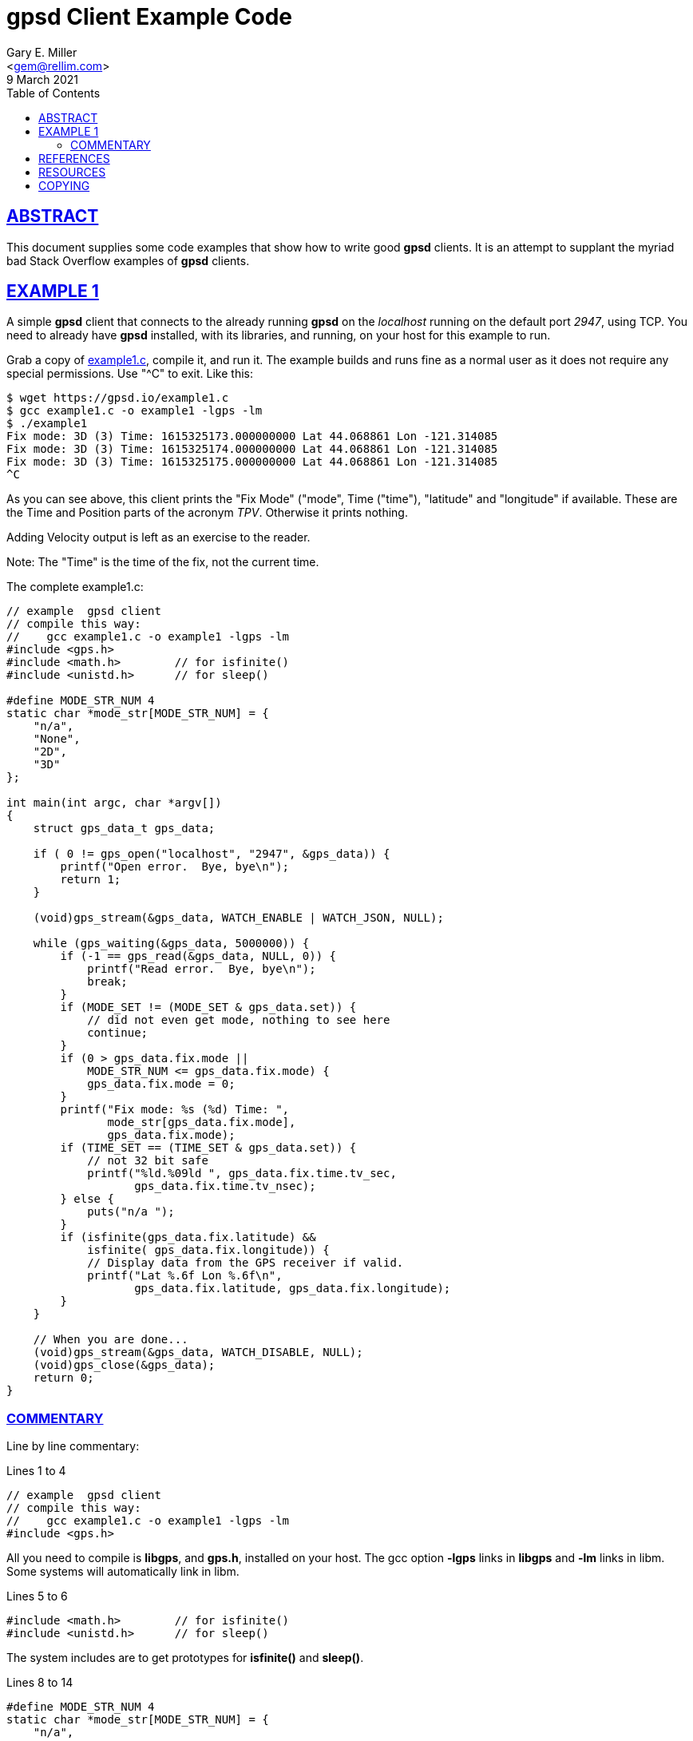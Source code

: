 = gpsd Client Example Code
Gary E. Miller <gem@rellim.com>
9 March 2021
:author: Gary E. Miller
:date: 8 March 2021
:description: Annotated gpsd client example code
:email: <gem@rellim.com>
:keywords: gpsd, example
:robots: index,follow
:sectlinks:
:source-highlighter: rouge
:toc: left

== ABSTRACT

This document supplies some code examples that show how to write
good *gpsd* clients.  It is an attempt to supplant the myriad bad
Stack Overflow examples of *gpsd* clients.

== EXAMPLE 1

A simple *gpsd* client that connects to the already running *gpsd* on
the _localhost_ running on the default port _2947_, using TCP.  You need
to already have *gpsd* installed, with its libraries, and running, on your
host for this example to run.

Grab a copy of https://gpsd.io/example1.c[example1.c], compile it, and
run it.  The example builds and runs fine as a normal user as it does
not require any special permissions. Use "^C" to exit.  Like this:

----
$ wget https://gpsd.io/example1.c
$ gcc example1.c -o example1 -lgps -lm
$ ./example1
Fix mode: 3D (3) Time: 1615325173.000000000 Lat 44.068861 Lon -121.314085
Fix mode: 3D (3) Time: 1615325174.000000000 Lat 44.068861 Lon -121.314085
Fix mode: 3D (3) Time: 1615325175.000000000 Lat 44.068861 Lon -121.314085
^C
----
 
As you can see above, this client prints the "Fix Mode" ("mode", Time
("time"), "latitude" and "longitude" if available. These are the Time and
Position parts of the acronym _TPV_. Otherwise it prints nothing.

Adding Velocity output is left as an exercise to the reader.

Note: The "Time" is the time of the fix, not the current time.

// The source highlighter and line numbers requires rouge to be installed
// Keep the line numbers in sync with the text.

The complete example1.c:

[source%nowrap,c,numbered]
----
// example  gpsd client
// compile this way:
//    gcc example1.c -o example1 -lgps -lm
#include <gps.h>
#include <math.h>        // for isfinite()
#include <unistd.h>      // for sleep()

#define MODE_STR_NUM 4
static char *mode_str[MODE_STR_NUM] = {
    "n/a",
    "None",
    "2D",
    "3D"
};

int main(int argc, char *argv[])
{
    struct gps_data_t gps_data;

    if ( 0 != gps_open("localhost", "2947", &gps_data)) {
        printf("Open error.  Bye, bye\n");
        return 1;
    }

    (void)gps_stream(&gps_data, WATCH_ENABLE | WATCH_JSON, NULL);

    while (gps_waiting(&gps_data, 5000000)) {
        if (-1 == gps_read(&gps_data, NULL, 0)) {
            printf("Read error.  Bye, bye\n");
            break;
        }
        if (MODE_SET != (MODE_SET & gps_data.set)) {
            // did not even get mode, nothing to see here
            continue;
        }
        if (0 > gps_data.fix.mode ||
            MODE_STR_NUM <= gps_data.fix.mode) {
            gps_data.fix.mode = 0;
        }
        printf("Fix mode: %s (%d) Time: ",
               mode_str[gps_data.fix.mode],
               gps_data.fix.mode);
        if (TIME_SET == (TIME_SET & gps_data.set)) {
            // not 32 bit safe
            printf("%ld.%09ld ", gps_data.fix.time.tv_sec,
                   gps_data.fix.time.tv_nsec);
        } else {
            puts("n/a ");
        }
        if (isfinite(gps_data.fix.latitude) &&
            isfinite( gps_data.fix.longitude)) {
            // Display data from the GPS receiver if valid.
            printf("Lat %.6f Lon %.6f\n",
                   gps_data.fix.latitude, gps_data.fix.longitude);
        }
    }

    // When you are done...
    (void)gps_stream(&gps_data, WATCH_DISABLE, NULL);
    (void)gps_close(&gps_data);
    return 0;
}
----

=== COMMENTARY

Line by line commentary:

Lines 1 to 4::
[source%nowrap,c,numbered]
----
// example  gpsd client
// compile this way:
//    gcc example1.c -o example1 -lgps -lm
#include <gps.h>
----

All you need to compile is *libgps*, and *gps.h*, installed on your
host. The gcc option *-lgps* links in *libgps* and *-lm* links in libm.
Some systems will automatically link in libm.

Lines 5 to 6::
[source%nowrap,c,numbered,start=5]
----
#include <math.h>        // for isfinite()
#include <unistd.h>      // for sleep()
----

The system includes are to get prototypes for *isfinite()* and *sleep()*.

Lines 8 to 14::
[source%nowrap,c,numbered,start=8]
----
#define MODE_STR_NUM 4
static char *mode_str[MODE_STR_NUM] = {
    "n/a",
    "None",
    "2D",
    "3D"
};
----
An array of strings used to convert _gps_data.fix.mode_ integer to a
nice Fix Type string.

Lines 16 to 17::
[source%nowrap,c,numbered,start=16]
----
int main(int argc, char *argv[])
{
----

All we need is a simple main(). For clarity no options handling is done
in this example. Real programs will implement options and arguments:
*-h*; *-V*; *[server[;port[;device]]*; etc.

Line 18::
[source%nowrap,c,numbered,start=18]
----
    struct gps_data_t gps_data;
----

Every variable we care about, all variables, are contained in
*struct gps_data_t gps_data* which is defined, and documented, in
*gps.h*. *gps_data* contains a *struct gps_fix_t fix*_ which is also
defined in *gps.h*. The _TPV_ data we will use is in _gps_data.fix_.

Line 20 to 23::
[source%nowrap,c,numbered,start=20]
----
    if ( 0 != gps_open("localhost", "2947", &gps_data)) {
        printf("Open error.  Bye, bye\n");
        return 1;
    }
----

Connect to the already running *gpsd* on the _localhost_ running on the
default port _2947_. Or exit loudly. See the *gpsd(3)* man page for
details on starting *gpsd*. There may be significant delays opening
the connection if *gpsd* is not running with the "*-n" option. See the
*libgps* man page for details on *gps_open()* and the other *gps_XXX()*
function calls.

Note the use of <<Yoda>> conditions. These prevent many hard to spot
code errors.

Line 25::
[source%nowrap,c,numbered,start=25]
----
    (void)gps_stream(&gps_data, WATCH_ENABLE | WATCH_JSON, NULL);
----

Tell *gpsd* to send us reports using JSON. Later on *gpsd_read()* will
decode those JSON messsages for us. See the *gpsd_json* man page for
details on the JSON messages.

Line 27::
[source%nowrap,c,numbered,start=27]
----
    while (gps_waiting(&gps_data, 5000000)) {
----

The main loop. Wait, using *gps_waiting()* until data from the *gpsd*
connectio is available, then run the body of the loop. Exit if no data
seen in 5 seconds (5000000 micro seconds).

Lines 28 to 31::
[source%nowrap,c,numbered,start=28]
----
        if (-1 == gps_read(&gps_data, NULL, 0)) {
            printf("Read error.  Bye, bye\n");
            break;
        }
----

Read the waiting data using *gpsd_read()* and parse it into *gps_data*.
Exit loudly on errors. No telling, yet, what the data is. It could be
from *TPV", *SKY*, *AIS*, or other message classes.

Lines 32 to 35::
[source%nowrap,c,numbered,start=32]
----
        if (MODE_SET != (MODE_SET & gps_data.set)) {
            // did not even get mode, nothing to see here
            continue;
        }
----

Here is a part that most programmers miss. Check that *TPV* data was
received, not some other data, like *SKY*. The flag *MODE_SET* is set
IFF a *TPV* JSON sentence was received. If no *MODE_SET* then do not
bother to look at the rest of the data in _gpsdata.fix_.

Lines 36 to 39::
[source%nowrap,c,numbered,start=36]
----
        if (0 > gps_data.fix.mode ||
            MODE_STR_NUM <= gps_data.fix.mode) {
            gps_data.fix.mode = 0;
        }
----

Range check _gpsdata.fix.mode_ so we can use it as an index into
_mode_str_. New versions of *gpsd* often extend the range of
unenumerated types, so protecct your self from an array overrun. Array
overruns are bad.

Lines 40 to 42::
[source%nowrap,c,numbered,start=40]
----
        printf("Fix mode: %s (%d) Time: ",
               mode_str[gps_data.fix.mode],
               gps_data.fix.mode);
----

Print the Fix mode as an integer, and a string.

Lines 43 to 48::
[source%nowrap,c,numbered,start=43]
----
        if (TIME_SET == (TIME_SET & gps_data.set)) {
            // not 32 bit safe
            printf("%ld.%09ld ", gps_data.fix.time.tv_sec,
                   gps_data.fix.time.tv_nsec);
        } else {
            puts("n/a ");
        }
----

Print the _gps_data.fix.time_ as seconds and nano seconds into the UNIX
epoch, if we have it, else "n/a". _fix.time_ is a *struct timespec*. An
explanation of *struct timespec* can be found on the *clock_gettime()*
man page.

Just because we have a "valid" time does not mean it bears any relation
to UTC.  Many GPS/GNSS receivers output random time when they do not
have a fix.  Worse, some continue to do so for minutes after reporting
that they have a valid fix.

Lines 50 to 55::
[source%nowrap,c,numbered,start=50]
----
        if (isfinite(gps_data.fix.latitude) &&
            isfinite( gps_data.fix.longitude)) {
            // Display data from the GPS receiver if valid.
            printf("Lat %.6f Lon %.6f\n",
                   gps_data.fix.latitude, gps_data.fix.longitude);
        }
----

Just because we have a "3D" fix does not mean we have _latitude_ and
_longitude_. The receiver may not have sent that data yet. Conversely,
some receivers will send them, without a fix, based on some best guess.
This example prints them if we get them regardless of fix "mode" or
"status".

When *gpsd* does not know the value of a floating point variable, it
sets that variable to *NaN* (Not a Number).  So the example checks if
_latitude_ and _longitude_ are set by seeing if they are finite numbers by
using *isfinite()* from *libm*.  Do not use *isnan()*!

<<IEEE754>> floating point math sometimes defies common logic.
A one divided by a zero returns _+Inf_ (positive infinity).  But cruelly
*isnan(_+Inf_)* returns _False_!  _+Inf_ is one of many _NaN_, but it is
special.  That is why *gpsd* always uses *isfinite()*.

Lines 58 to 61::
[source%nowrap,c,numbered,start=58]
----
    // When you are done...
    (void)gps_stream(&gps_data, WATCH_DISABLE, NULL);
    (void)gps_close(&gps_data);
    return 0;
----

When falling out of the loop, close the TCP connection nicely
and return success.  Mother always said to clean up after myself.

== REFERENCES

[bibliography]
* [[[IEEE754]]] https://standards.ieee.org/standard/754-2019.html[IEEE Standard
for Floating-Point Arithmetic]

* [[[Yoda]]] https://en.wikipedia.org/wiki/Yoda_conditions[Yoda Conditions]

*gpsd_json(1)*, *isfinite(3)*, *sleep(3)**libgps(3)*, *gpsd(8)*

== RESOURCES

*Project web site:* {gpsdweb}

== COPYING

This file is Copyright 2021 by the GPSD project +
SPDX-License-Identifier: BSD-2-clause
